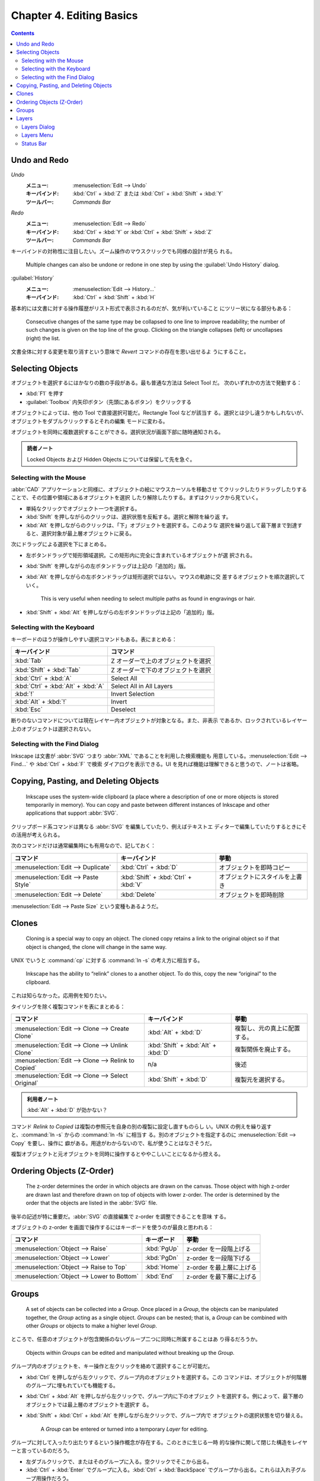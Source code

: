 ======================================================================
Chapter 4. Editing Basics
======================================================================

.. contents::

Undo and Redo
======================================================================

*Undo*
  :メニュー: :menuselection:`Edit --> Undo`
  :キーバインド: :kbd:`Ctrl` + :kbd:`Z` または :kbd:`Ctrl` + :kbd:`Shift` + :kbd:`Y`
  :ツールバー: *Commands Bar*
*Redo*
  :メニュー: :menuselection:`Edit --> Redo`
  :キーバインド: :kbd:`Ctrl` + :kbd:`Y` or :kbd:`Ctrl` + :kbd:`Shift` + :kbd:`Z`
  :ツールバー: *Commands Bar*

キーバインドの対称性に注目したい。ズーム操作のマウスクリックでも同様の設計が見ら
れる。

   Multiple changes can also be undone or redone in one step by using the
   :guilabel:`Undo History` dialog.

:guilabel:`History`
   :メニュー: :menuselection:`Edit --> History...`
   :キーバインド: :kbd:`Ctrl` + :kbd:`Shift` + :kbd:`H`

基本的には文書に対する操作履歴がリスト形式で表示されるのだが、気が利いていること
にツリー状になる部分もある：

   Consecutive changes of the same type may be collapsed to one line to improve
   readability; the number of such changes is given on the top line of the
   group. Clicking on the triangle collapses (left) or uncollapses (right) the
   list.

文書全体に対する変更を取り消すという意味で *Revert* コマンドの存在を思い出せるよ
うにすること。

Selecting Objects
======================================================================

オブジェクトを選択するにはかなりの数の手段がある。最も普通な方法は Select Tool だ。
次のいずれかの方法で発動する：

* :kbd:`F1` を押す
* :guilabel:`Toolbox` 内矢印ボタン（先頭にあるボタン）をクリックする

オブジェクトによっては、他の Tool で直接選択可能だ。Rectangle Tool などが該当す
る。選択とは少し違うかもしれないが、オブジェクトをダブルクリックするとそれの編集
モードに変わる。

オブジェクトを同時に複数選択することができる。選択状況が画面下部に随時通知される。

.. admonition:: 読者ノート

   Locked Objects および Hidden Objects については保留して先を急ぐ。

Selecting with the Mouse
----------------------------------------------------------------------

:abbr:`CAD` アプリケーションと同様に、オブジェクトの絵にマウスカーソルを移動させ
てクリックしたりドラッグしたりすることで、その位置や領域にあるオブジェクトを選択
したり解除したりする。まずはクリックから見ていく。

* 単純なクリックでオブジェクト一つを選択する。
* :kbd:`Shift` を押しながらのクリックは、選択状態を反転する。選択と解除を繰り返
  す。
* :kbd:`Alt` を押しながらのクリックは、「下」オブジェクトを選択する。このような
  選択を繰り返して最下層まで到達すると、選択対象が最上層オブジェクトに戻る。

次にドラッグによる選択を下にまとめる。

* 左ボタンドラッグで矩形領域選択。この矩形内に完全に含まれているオブジェクトが選
  択される。
* :kbd:`Shift` を押しながらの左ボタンドラッグは上記の「追加的」版。
* :kbd:`Alt` を押しながらの左ボタンドラッグは矩形選択ではない。マウスの軌跡に交
  差するオブジェクトを順次選択していく。

     This is very useful when needing to select multiple paths as found in
     engravings or hair.

* :kbd:`Shift` + :kbd:`Alt` を押しながらの左ボタンドラッグは上記の「追加的」版。

Selecting with the Keyboard
----------------------------------------------------------------------

キーボードのほうが操作しやすい選択コマンドもある。表にまとめる：

.. csv-table::
   :delim: #
   :header-rows: 1
   :widths: auto

   キーバインド # コマンド
   :kbd:`Tab` # Z オーダーで上のオブジェクトを選択
   :kbd:`Shift` + :kbd:`Tab` # Z オーダーで下のオブジェクトを選択
   :kbd:`Ctrl` + :kbd:`A` # Select All
   :kbd:`Ctrl` + :kbd:`Alt` + :kbd:`A` # Select All in All Layers
   :kbd:`!` # Invert Selection
   :kbd:`Alt` + :kbd:`!` # Invert
   :kbd:`Esc` # Deselect

断りのないコマンドについては現在レイヤー内オブジェクトが対象となる。また、非表示
であるか、ロックされているレイヤー上のオブジェクトは選択されない。

Selecting with the Find Dialog
----------------------------------------------------------------------

Inkscape は文書が :abbr:`SVG` つまり :abbr:`XML` であることを利用した検索機能も
用意している。:menuselection:`Edit --> Find...` や :kbd:`Ctrl` + :kbd:`F` で検索
ダイアログを表示できる。UI を見れば機能は理解できると思うので、ノートは省略。

Copying, Pasting, and Deleting Objects
======================================================================

   Inkscape uses the system-wide clipboard (a place where a description of one
   or more objects is stored temporarily in memory). You can copy and paste
   between different instances of Inkscape and other applications that support
   :abbr:`SVG`.

クリップボード系コマンドは異なる :abbr:`SVG` を編集していたり、例えばテキストエ
ディターで編集していたりするときにその活用が考えられる。

次のコマンドだけは通常編集時にも有用なので、記しておく：

.. csv-table::
   :delim: #
   :header-rows: 1
   :widths: auto

   コマンド # キーバインド # 挙動
   :menuselection:`Edit --> Duplicate` # :kbd:`Ctrl` + :kbd:`D` # オブジェクトを即時コピー
   :menuselection:`Edit --> Paste Style` # :kbd:`Shift` + :kbd:`Ctrl` + :kbd:`V` # オブジェクトにスタイルを上書き
   :menuselection:`Edit --> Delete` # :kbd:`Delete` # オブジェクトを即時削除

:menuselection:`Edit --> Paste Size` という変種もあるようだ。

Clones
======================================================================

   Cloning is a special way to copy an object. The cloned copy retains a link to
   the original object so if that object is changed, the clone will change in
   the same way.

UNIX でいうと :command:`cp` に対する :command:`ln -s` の考え方に相当する。

   Inkscape has the ability to “relink” clones to a another object. To do this,
   copy the new “original” to the clipboard.

これは知らなかった。応用例を知りたい。

タイリングを除く複製コマンドを表にまとめる：

.. csv-table::
   :delim: #
   :header-rows: 1
   :widths: auto

   コマンド # キーバインド # 挙動
   :menuselection:`Edit --> Clone --> Create Clone` # :kbd:`Alt` + :kbd:`D` # 複製し、元の真上に配置する。
   :menuselection:`Edit --> Clone --> Unlink Clone` # :kbd:`Shift` + :kbd:`Alt` + :kbd:`D` # 複製関係を廃止する。
   :menuselection:`Edit --> Clone --> Relink to Copied` # n/a # 後述
   :menuselection:`Edit --> Clone --> Select Original` # :kbd:`Shift` + :kbd:`D` # 複製元を選択する。

.. admonition:: 利用者ノート

   :kbd:`Alt` + :kbd:`D` が効かない？

コマンド *Relink to Copied* は複製の参照元を自身の別の複製に設定し直すものらし
い。UNIX の例えを繰り返すと、:command:`ln -s` からの :command:`ln -fs` に相当す
る。別のオブジェクトを指定するのに :menuselection:`Edit --> Copy` を要し、操作に
癖がある。用途がわからないので、私が使うことはなさそうだ。

複製オブジェクトと元オブジェクトを同時に操作するとややこしいことになるから控える。

Ordering Objects (Z-Order)
======================================================================

   The z-order determines the order in which objects are drawn on the canvas.
   Those object with high z-order are drawn last and therefore drawn on top of
   objects with lower z-order. The order is determined by the order that the
   objects are listed in the :abbr:`SVG` file.

後半の記述が特に重要だ。:abbr:`SVG` の直接編集で z-order を調整できることを意味
する。

オブジェクトの z-order を画面で操作するにはキーボードを使うのが最良と思われる：

.. csv-table::
   :delim: #
   :header-rows: 1
   :widths: auto

   コマンド # キーボード # 挙動
   :menuselection:`Object --> Raise` # :kbd:`PgUp` # z-order を一段階上げる
   :menuselection:`Object --> Lower` # :kbd:`PgDn` # z-order を一段階下げる
   :menuselection:`Object --> Raise to Top` # :kbd:`Home` # z-order を最上層に上げる
   :menuselection:`Object --> Lower to Bottom` # :kbd:`End` # z-order を最下層に上げる

Groups
======================================================================

   A set of objects can be collected into a *Group*. Once placed in a *Group*,
   the objects can be manipulated together, the *Group* acting as a single
   object. *Groups* can be nested; that is, a *Group* can be combined with other
   *Groups* or objects to make a higher level *Group*.

ところで、任意のオブジェクトが包含関係のないグループ二つに同時に所属することはあ
り得るだろうか。

   Objects within *Groups* can be edited and manipulated without breaking up the
   *Group*.

グループ内のオブジェクトを、キー操作と左クリックを絡めて選択することが可能だ。

* :kbd:`Ctrl` を押しながら左クリックで、グループ内のオブジェクトを選択する。この
  コマンドは、オブジェクトが何階層のグループに埋もれていても機能する。
* :kbd:`Ctrl` + :kbd:`Alt` を押しながら左クリックで、グループ内に下のオブジェク
  トを選択する。例によって、最下層のオブジェクトでは最上層のオブジェクトを選択す
  る。
* :kbd:`Shift` + :kbd:`Ctrl` + :kbd:`Alt` を押しながら左クリックで、グループ内で
  オブジェクトの選択状態を切り替える。

   A *Group* can be entered or turned into a temporary *Layer* for editing.

グループに対して入ったり出たりするという操作概念が存在する。このときに生じる一時
的な操作に関して閉じた構造をレイヤーと言っているのだろう。

* 左ダブルクリックで、またはそのグループに入る。空クリックでそこから出る。
* :kbd:`Ctrl` + :kbd:`Enter` でグループに入る。:kbd:`Ctrl` + :kbd:`BackSpace`
  でグループから出る。これらは入れ子グループ用操作だろう。
* 右クリックでグループに対するコンテキストメニューを表示する。

他にも高度な操作があるが割愛。

Layers
======================================================================

Inkscape におけるレイヤー概念は、Photoshop などのアプリケーションにおけるそれと
似ている。同じと言ってもいいかもしれない。

   Internally, *Layers* are just :abbr:`SVG` *Groups* with a few extra Inkscape
   specific parameters that Inkscape uses to control the *Layer* interface. Like
   *Groups*, *Layers* can contain sub-*Layers*.

Layers Dialog
----------------------------------------------------------------------

:guilabel:`Layers` ダイアログは :kbd:`Ctrl` + :kbd:`Shift` + :kbd:`L` で表示を切
り替えるのが楽だろう。たいへんよく用いる。

本書の画像とバージョン 1.2 の UI はだいぶ異なるが、だいたい通用する。文書内のレ
イヤーの配列がツリービューとして表現される。

* 目アイコンでレイヤー表示状態を切替可能
* 錠前アイコンでレイヤー施錠状態を切替可能
* レイヤーノードまたはオブジェクトノードを

  * 右クリックでコンテキストメニュー出現
  * 左ダブルクリックで名称変更可能

* ダイアログ上部のツールバー部分で次の操作ができる：

  * ツリービューとリストビュー（レイヤーのみ一覧する）を切り替える
  * レイヤーを追加する
  * 指定レイヤーまたは指定オブジェクトの z-order を上下する
  * 指定レイヤーまたは指定オブジェクトを削除する

.. admonition:: 利用者ノート

   レイヤーのブレンドモード操作 UI が見当たらない？

Layers Menu
----------------------------------------------------------------------

メインメニューの :menuselection:`Layer` 以下にレイヤー操作コマンド項目がある：

.. csv-table::
   :delim: #
   :header-rows: 1
   :widths: auto

   コマンド # キーバインド # 補足
   :menuselection:`Layer --> Layers and Objects...` # :kbd:`Shift` + :kbd:`Ctrl` + :kbd:`L` # 前述
   :menuselection:`Layer --> Add Layer...` # :kbd:`Shift` + :kbd:`Ctrl` + :kbd:`N` # レイヤー作成ダイアログボックスが出現する
   :menuselection:`Layer --> Rename Layer...` # n/a # ミニダイアログボックス出現
   :menuselection:`Layer --> Show/Hide Current Layer` # n/a #
   :menuselection:`Layer --> Lock/Unlock Current Layer` # n/a #
   :menuselection:`Layer --> Switch to Layer Above` # :kbd:`Ctrl` + :kbd:`PgUp` # 現在レイヤーを変更
   :menuselection:`Layer --> Switch to Layer Below` # :kbd:`Ctrl` + :kbd:`PgDn` #
   :menuselection:`Layer --> Move Selection to Layer Above` # :kbd:`Shift` + :kbd:`PgUp` # オブジェクトの所属レイヤーを変更
   :menuselection:`Layer --> Move Selection to Layer Below` # :kbd:`Shift` + :kbd:`PgDn` #
   :menuselection:`Layer --> Move Selection to...` # n/a # :guilabel:`Move to Layer` ダイアログ出現
   :menuselection:`Layer --> Layer to Top` # :kbd:`Shift` + :kbd:`Ctrl` + :kbd:`Home` # レイヤー z-order 操作
   :menuselection:`Layer --> Raise Layer` # :kbd:`Shift` + :kbd:`Ctrl` + :kbd:`PgUp` #
   :menuselection:`Layer --> Lower Layer` # :kbd:`Shift` + :kbd:`Ctrl` + :kbd:`PgDn` #
   :menuselection:`Layer --> Layer to Bottom` # :kbd:`Shift` + :kbd:`Ctrl` + :kbd:`End` #
   :menuselection:`Layer --> Duplicate Current Layer` # n/a #
   :menuselection:`Layer --> Delete Current Layer` # n/a #

Status Bar
----------------------------------------------------------------------

ステータスバーに現在のレイヤーとその表示状態、施錠状態を確認できる小さい領域があ
る。旧バージョンのほうが機能性があったようだ？
